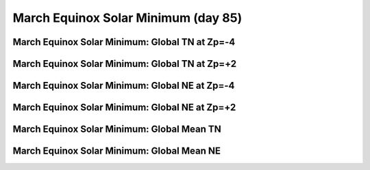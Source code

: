 
.. _control_mareqx_smin:

March Equinox Solar Minimum (day 85)
======================================================

March Equinox Solar Minimum: Global TN at Zp=-4
-----------------------------------------------

.. image:: _static/images/control/mareqx_smin/pict0001.png
   :align: center

March Equinox Solar Minimum: Global TN at Zp=+2
-----------------------------------------------

.. image:: _static/images/control/mareqx_smin/pict0002.png
   :align: center

March Equinox Solar Minimum: Global NE at Zp=-4
-----------------------------------------------

.. image:: _static/images/control/mareqx_smin/pict0003.png
   :align: center

March Equinox Solar Minimum: Global NE at Zp=+2
-----------------------------------------------

.. image:: _static/images/control/mareqx_smin/pict0004.png
   :align: center

March Equinox Solar Minimum: Global Mean TN
-------------------------------------------

.. image:: _static/images/control/mareqx_smin/pict0005.png
   :align: center

March Equinox Solar Minimum: Global Mean NE
-------------------------------------------

.. image:: _static/images/control/mareqx_smin/pict0006.png
   :align: center

